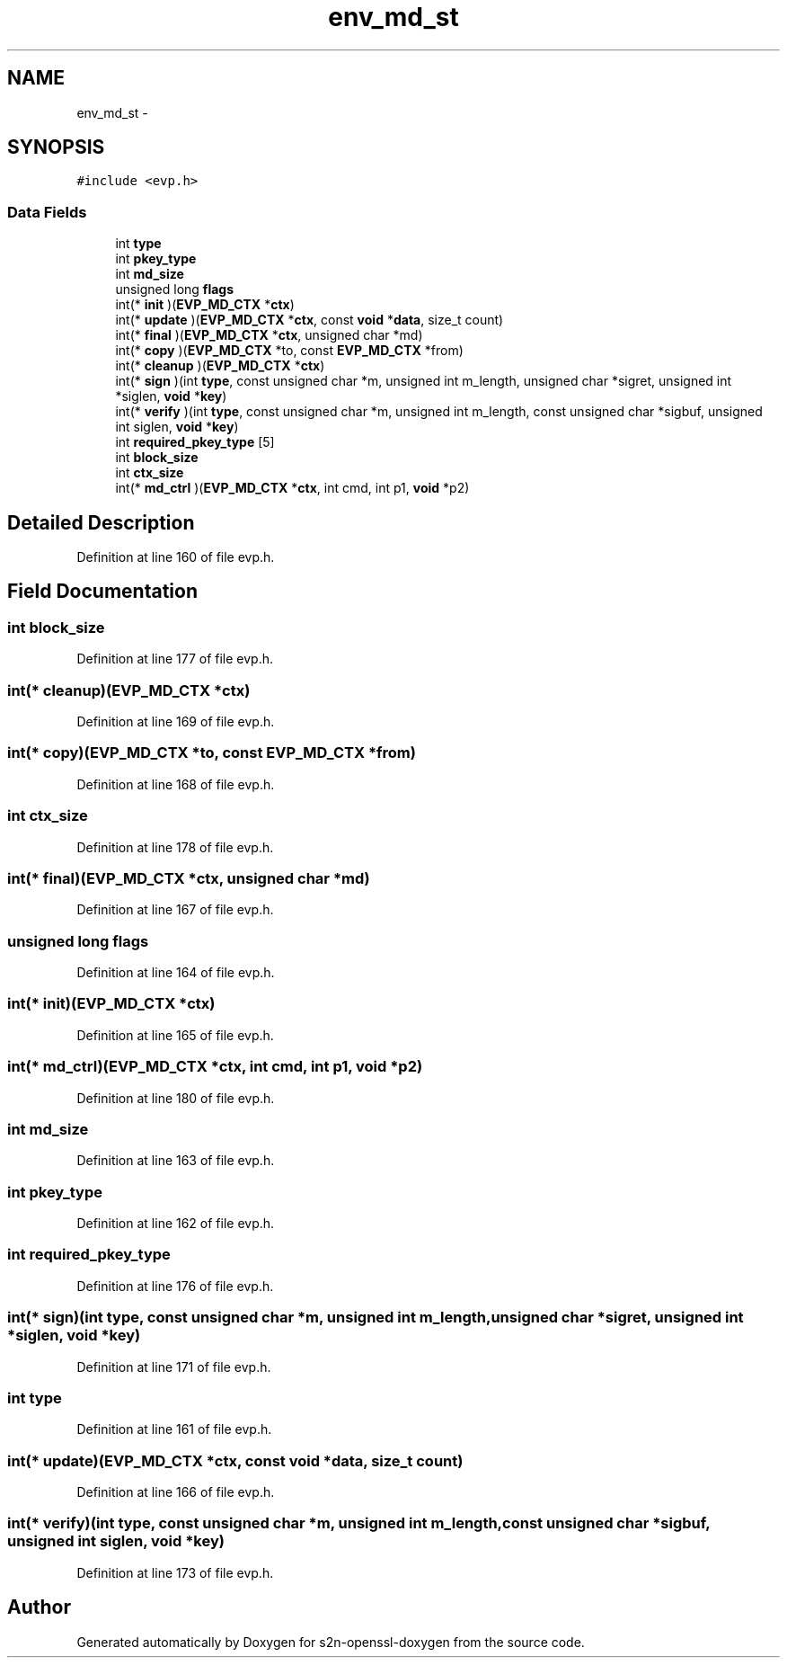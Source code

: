 .TH "env_md_st" 3 "Thu Jun 30 2016" "s2n-openssl-doxygen" \" -*- nroff -*-
.ad l
.nh
.SH NAME
env_md_st \- 
.SH SYNOPSIS
.br
.PP
.PP
\fC#include <evp\&.h>\fP
.SS "Data Fields"

.in +1c
.ti -1c
.RI "int \fBtype\fP"
.br
.ti -1c
.RI "int \fBpkey_type\fP"
.br
.ti -1c
.RI "int \fBmd_size\fP"
.br
.ti -1c
.RI "unsigned long \fBflags\fP"
.br
.ti -1c
.RI "int(* \fBinit\fP )(\fBEVP_MD_CTX\fP *\fBctx\fP)"
.br
.ti -1c
.RI "int(* \fBupdate\fP )(\fBEVP_MD_CTX\fP *\fBctx\fP, const \fBvoid\fP *\fBdata\fP, size_t count)"
.br
.ti -1c
.RI "int(* \fBfinal\fP )(\fBEVP_MD_CTX\fP *\fBctx\fP, unsigned char *md)"
.br
.ti -1c
.RI "int(* \fBcopy\fP )(\fBEVP_MD_CTX\fP *to, const \fBEVP_MD_CTX\fP *from)"
.br
.ti -1c
.RI "int(* \fBcleanup\fP )(\fBEVP_MD_CTX\fP *\fBctx\fP)"
.br
.ti -1c
.RI "int(* \fBsign\fP )(int \fBtype\fP, const unsigned char *m, unsigned int m_length, unsigned char *sigret, unsigned int *siglen, \fBvoid\fP *\fBkey\fP)"
.br
.ti -1c
.RI "int(* \fBverify\fP )(int \fBtype\fP, const unsigned char *m, unsigned int m_length, const unsigned char *sigbuf, unsigned int siglen, \fBvoid\fP *\fBkey\fP)"
.br
.ti -1c
.RI "int \fBrequired_pkey_type\fP [5]"
.br
.ti -1c
.RI "int \fBblock_size\fP"
.br
.ti -1c
.RI "int \fBctx_size\fP"
.br
.ti -1c
.RI "int(* \fBmd_ctrl\fP )(\fBEVP_MD_CTX\fP *\fBctx\fP, int cmd, int p1, \fBvoid\fP *p2)"
.br
.in -1c
.SH "Detailed Description"
.PP 
Definition at line 160 of file evp\&.h\&.
.SH "Field Documentation"
.PP 
.SS "int block_size"

.PP
Definition at line 177 of file evp\&.h\&.
.SS "int(* cleanup)(\fBEVP_MD_CTX\fP *\fBctx\fP)"

.PP
Definition at line 169 of file evp\&.h\&.
.SS "int(* copy)(\fBEVP_MD_CTX\fP *to, const \fBEVP_MD_CTX\fP *from)"

.PP
Definition at line 168 of file evp\&.h\&.
.SS "int ctx_size"

.PP
Definition at line 178 of file evp\&.h\&.
.SS "int(* final)(\fBEVP_MD_CTX\fP *\fBctx\fP, unsigned char *md)"

.PP
Definition at line 167 of file evp\&.h\&.
.SS "unsigned long flags"

.PP
Definition at line 164 of file evp\&.h\&.
.SS "int(* init)(\fBEVP_MD_CTX\fP *\fBctx\fP)"

.PP
Definition at line 165 of file evp\&.h\&.
.SS "int(* md_ctrl)(\fBEVP_MD_CTX\fP *\fBctx\fP, int cmd, int p1, \fBvoid\fP *p2)"

.PP
Definition at line 180 of file evp\&.h\&.
.SS "int md_size"

.PP
Definition at line 163 of file evp\&.h\&.
.SS "int pkey_type"

.PP
Definition at line 162 of file evp\&.h\&.
.SS "int required_pkey_type"

.PP
Definition at line 176 of file evp\&.h\&.
.SS "int(* sign)(int \fBtype\fP, const unsigned char *m, unsigned int m_length, unsigned char *sigret, unsigned int *siglen, \fBvoid\fP *\fBkey\fP)"

.PP
Definition at line 171 of file evp\&.h\&.
.SS "int type"

.PP
Definition at line 161 of file evp\&.h\&.
.SS "int(* update)(\fBEVP_MD_CTX\fP *\fBctx\fP, const \fBvoid\fP *\fBdata\fP, size_t count)"

.PP
Definition at line 166 of file evp\&.h\&.
.SS "int(* verify)(int \fBtype\fP, const unsigned char *m, unsigned int m_length, const unsigned char *sigbuf, unsigned int siglen, \fBvoid\fP *\fBkey\fP)"

.PP
Definition at line 173 of file evp\&.h\&.

.SH "Author"
.PP 
Generated automatically by Doxygen for s2n-openssl-doxygen from the source code\&.
